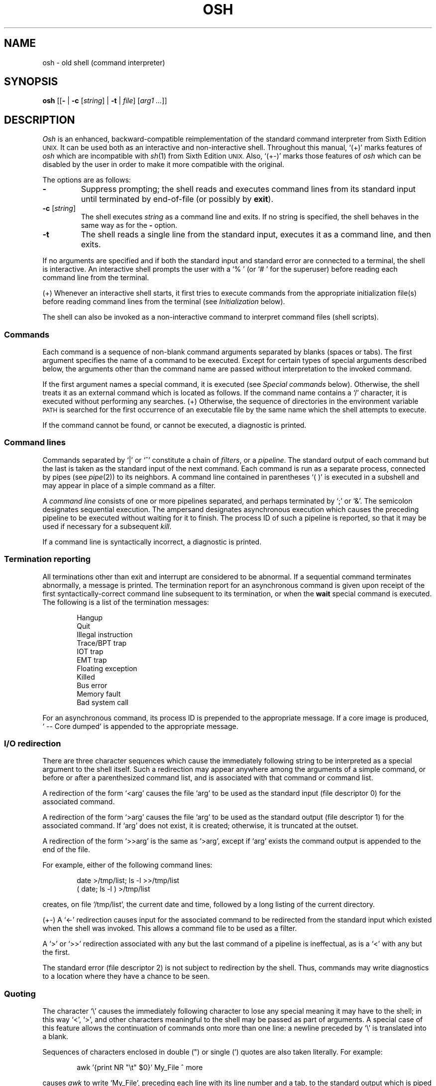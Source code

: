 .\"
.\" Copyright (c) 2003, 2004
.\"	Jeffrey Allen Neitzel <jneitzel@sdf.lonestar.org>.
.\"	All rights reserved.
.\"
.\" Redistribution and use in source and binary forms, with or without
.\" modification, are permitted provided that the following conditions
.\" are met:
.\" 1. Redistributions of source code must retain the above copyright
.\"    notice, this list of conditions and the following disclaimer.
.\" 2. Redistributions in binary form must reproduce the above copyright
.\"    notice, this list of conditions and the following disclaimer in the
.\"    documentation and/or other materials provided with the distribution.
.\"
.\" THIS SOFTWARE IS PROVIDED BY JEFFREY ALLEN NEITZEL ``AS IS'', AND ANY
.\" EXPRESS OR IMPLIED WARRANTIES, INCLUDING, BUT NOT LIMITED TO, THE IMPLIED
.\" WARRANTIES OF MERCHANTABILITY AND FITNESS FOR A PARTICULAR PURPOSE ARE
.\" DISCLAIMED.  IN NO EVENT SHALL JEFFREY ALLEN NEITZEL BE LIABLE FOR ANY
.\" DIRECT, INDIRECT, INCIDENTAL, SPECIAL, EXEMPLARY, OR CONSEQUENTIAL DAMAGES
.\" (INCLUDING, BUT NOT LIMITED TO, PROCUREMENT OF SUBSTITUTE GOODS OR SERVICES;
.\" LOSS OF USE, DATA, OR PROFITS; OR BUSINESS INTERRUPTION) HOWEVER CAUSED
.\" AND ON ANY THEORY OF LIABILITY, WHETHER IN CONTRACT, STRICT LIABILITY,
.\" OR TORT (INCLUDING NEGLIGENCE OR OTHERWISE) ARISING IN ANY WAY OUT OF THE
.\" USE OF THIS SOFTWARE, EVEN IF ADVISED OF THE POSSIBILITY OF SUCH DAMAGE.
.\"
.\"	Derived from: Sixth Edition (V6) Unix /usr/man/man1/sh.1
.\"
.\" Copyright (C) Caldera International Inc.  2001-2002.  All rights reserved.
.\"
.\" Redistribution and use in source and binary forms, with or without
.\" modification, are permitted provided that the following conditions
.\" are met:
.\" 1. Redistributions of source code and documentation must retain the above
.\"    copyright notice, this list of conditions and the following disclaimer.
.\" 2. Redistributions in binary form must reproduce the above copyright
.\"    notice, this list of conditions and the following disclaimer in the
.\"    documentation and/or other materials provided with the distribution.
.\" 3. All advertising materials mentioning features or use of this software
.\"    must display the following acknowledgement:
.\"      This product includes software developed or owned by Caldera
.\"      International, Inc.
.\" 4. Neither the name of Caldera International, Inc. nor the names of other
.\"    contributors may be used to endorse or promote products derived from
.\"    this software without specific prior written permission.
.\"
.\" USE OF THE SOFTWARE PROVIDED FOR UNDER THIS LICENSE BY CALDERA
.\" INTERNATIONAL, INC. AND CONTRIBUTORS ``AS IS'' AND ANY EXPRESS OR
.\" IMPLIED WARRANTIES, INCLUDING, BUT NOT LIMITED TO, THE IMPLIED WARRANTIES
.\" OF MERCHANTABILITY AND FITNESS FOR A PARTICULAR PURPOSE ARE DISCLAIMED.
.\" IN NO EVENT SHALL CALDERA INTERNATIONAL, INC. BE LIABLE FOR ANY DIRECT,
.\" INDIRECT INCIDENTAL, SPECIAL, EXEMPLARY, OR CONSEQUENTIAL DAMAGES
.\" (INCLUDING, BUT NOT LIMITED TO, PROCUREMENT OF SUBSTITUTE GOODS OR
.\" SERVICES; LOSS OF USE, DATA, OR PROFITS; OR BUSINESS INTERRUPTION)
.\" HOWEVER CAUSED AND ON ANY THEORY OF LIABILITY, WHETHER IN CONTRACT,
.\" STRICT LIABILITY, OR TORT (INCLUDING NEGLIGENCE OR OTHERWISE) ARISING
.\" IN ANY WAY OUT OF THE USE OF THIS SOFTWARE, EVEN IF ADVISED OF THE
.\" POSSIBILITY OF SUCH DAMAGE.
.\"
.TH OSH 1 "December 28, 2004" "osh-041231" "General Commands"
.SH NAME
osh \- old shell (command interpreter)
.SH SYNOPSIS
.B osh
[[\fB\-\fR | \fB\-c\fR [\fIstring\fR] | \fB\-t\fR | \fIfile\fR]
[\fIarg1 ...\fR]]
.SH DESCRIPTION
.I Osh
is an enhanced,
backward-compatible reimplementation of the standard
command interpreter from Sixth Edition
.SM UNIX.
It can be used both as an interactive and non-interactive shell.
Throughout this manual, `(+)' marks features of
.I osh
which are incompatible with
.IR sh (1)
from Sixth Edition
.SM UNIX.
Also, `(+\-)' marks those features of
.I osh
which can be disabled by the user in order to
make it more compatible with the original.
.PP
The options are as follows:
.TP
.B \-
Suppress prompting;
the shell reads and executes command lines from its standard input
until terminated by end-of-file (or possibly by
.BR exit ).
.TP
\fB\-c\fR [\fIstring\fR]
The shell executes
.I string
as a command line and exits.
If no string is specified,
the shell behaves in the same way as for the \fB\-\fR option.
.TP
.B \-t
The shell reads a single line from the standard input,
executes it as a command line,
and then exits.
.PP
If no arguments are specified and if both the standard input
and standard error are connected to a terminal,
the shell is interactive.
An interactive shell prompts the user
with a `%\ ' (or `#\ ' for the superuser)
before reading each command line from the terminal.
.PP
(+) Whenever an interactive shell starts,
it first tries to execute commands from the
appropriate initialization file(s) before
reading command lines from the terminal (see
.I "Initialization"
below).
.PP
The shell can also be invoked as a non-interactive command
to interpret command files (shell scripts).
.SS Commands
Each command is a sequence of non-blank command arguments
separated by blanks (spaces or tabs).
The first argument specifies the name of a command to be executed.
Except for certain types of special arguments described below,
the arguments other than the command name are passed
without interpretation to the invoked command.
.PP
If the first argument names a special command,
it is executed (see
.I "Special commands"
below).
Otherwise, the shell treats it as an external command which is
located as follows.
If the command name contains a `/' character,
it is executed without performing any searches.
(+) Otherwise,
the sequence of directories in the environment variable
.SM PATH
is searched for the first occurrence
of an executable file by the same name
which the shell attempts to execute.
.PP
If the command cannot be found,
or cannot be executed,
a diagnostic is printed.
.SS Command lines
Commands separated by `|' or `^' constitute a chain of
.IR filters ,
or a
.IR pipeline .
The standard output of each command but the last
is taken as the standard input of the next command.
Each command is run as a separate process, connected
by pipes (see
.IR pipe (2))
to its neighbors.
A command line contained in parentheses `(\ )' is executed in a
subshell and may appear in place of a simple command as a filter.
.PP
A
.I "command line"
consists of one or more pipelines separated,
and perhaps terminated by `;' or `&'.
The semicolon designates sequential execution.
The ampersand designates asynchronous execution which causes
the preceding pipeline to be executed without waiting for it
to finish.
The process ID of such a pipeline is reported,
so that it may be used if necessary for a subsequent
.IR kill .
.PP
If a command line is syntactically incorrect,
a diagnostic is printed.
.SS Termination reporting
All terminations other than exit and interrupt
are considered to be abnormal.
If a sequential command terminates abnormally,
a message is printed.
The termination report for an asynchronous command
is given upon receipt of the first
syntactically-correct command line
subsequent to its termination,
or when the
.B wait
special command is executed.
The following is a list of the termination messages:
.PP
.RS 6n
Hangup
.br
Quit
.br
Illegal instruction
.br
Trace/BPT trap
.br
IOT trap
.br
EMT trap
.br
Floating exception
.br
Killed
.br
Bus error
.br
Memory fault
.br
Bad system call
.RE
.PP
For an asynchronous command, its process ID is prepended to
the appropriate message.
If a core image is produced,
`\ \-\-\ Core\ dumped' is appended
to the appropriate message.
.SS I/O redirection
There are three character sequences which cause the immediately
following string to be interpreted as a special argument to the
shell itself.
Such a redirection may appear anywhere among the
arguments of a simple command,
or before or after a parenthesized command list,
and is associated with that command or command list.
.PP
A redirection of the form `<arg' causes the file `arg'
to be used as the standard input (file descriptor 0)
for the associated command.
.PP
A redirection of the form `>arg' causes the file `arg'
to be used as the standard output (file descriptor 1)
for the associated command.
If `arg' does not exist, it is created;
otherwise, it is truncated at the outset.
.PP
A redirection of the form `>>arg' is the same as `>arg',
except if `arg' exists the command output is
appended to the end of the file.
.PP
For example, either of the following command lines:
.PP
.RS 6n
date >/tmp/list; ls \-l >>/tmp/list
.br
( date; ls \-l ) >/tmp/list
.RE
.PP
creates, on file `/tmp/list', the current date and time,
followed by a long listing of the current directory.
.PP
(+\-) A `<\-' redirection causes input for the
associated command to be redirected from the standard input
which existed when the shell was invoked.
This allows a command file to be used as a filter.
.PP
A `>' or `>>' redirection
associated with any but the last command of a pipeline
is ineffectual, as is a `<' with any but the first.
.PP
The standard error (file descriptor 2)
is not subject to redirection by the shell.
Thus, commands may write diagnostics
to a location where they have a
chance to be seen.
.SS Quoting
The character `\\' causes the immediately following character
to lose any special meaning it may have to the shell; in this
way `<', `>', and other characters meaningful to the
shell may be passed as part of arguments.
A special case of this feature allows the continuation of commands
onto more than one line:  a newline preceded by `\\' is translated
into a blank.
.PP
Sequences of characters enclosed in double (") or single (')
quotes are also taken literally.
For example:
.PP
.RS 6n
awk '{print NR "\\t" $0}' My_File ^ more
.RE
.PP
causes
.I awk
to write `My_File',
preceding each line with its line number and a tab,
to the standard output which is piped to
.I more
for viewing.
The quotes prevent the shell from trying to interpret any part
of the string, which is then given as a single argument to awk.
.SS Parameter substitution
When the shell is invoked as a non-interactive command,
it has additional string processing capabilities not available
when interactive.
If the shell is invoked in the following form:
.PP
.RS 6n
osh name [arg1 ...]
.RE
.PP
.I name
is either taken as one of the shell options,
or as the name of a
.I "command file"
which is opened as the standard input of the shell.
.PP
In both cases,
the shell reads and interprets
command lines from its standard input.
In each command line,
an unquoted character sequence of the form `$N',
where
.I N
is a digit,
is treated as a
.I "positional parameter"
by the shell.
.PP
Each occurrence of a positional parameter in the command line
is substituted with the value of the \fIN\fRth argument
to the invocation of the shell (\fIargn\fR).
`$0' is substituted with
.IR name .
.PP
In both interactive and non-interactive shells,
`$$' is always substituted with a representation
of the process ID of this instance of the shell.
The value is a 5-digit decimal string,
padded on the left with zeros.
.PP
(+\-) Interactive and non-interactive shells
also attempt to set the following special parameters.
The `(*)' below indicates those parameters
which are always set.
The ones not so marked may be unset
if the shell cannot determine its value.
.TP 10n
$h
The value of the environment variable
.SM HOME.
.TP
$n (*)
The number of positional parameters currently known
to the shell.
.TP
$p
The value of the environment variable
.SM PATH.
.TP
$s (*)
The exit status of the last sequential command from the
.I previous
command line.
.TP
$t
The terminal name of the current user,
as set by the shell at startup.
.TP
$u
The effective user name of the current user,
as set by the shell at startup.
.PP
All substitution on a command line occurs
.I before
the line is interpreted.
Thus, no action which alters the value of any parameter
can have any effect on a reference to that parameter
occurring on the
.I same
line.
.PP
A positional-parameter value may contain
any number of characters with special meaning to the shell.
Each one which is
.I unquoted
in a positional-parameter value always retains
its special meaning when the value is substituted
for its positional parameter in a command line.
.SS File name generation
Prior to executing an external command,
the shell scans each argument for
unquoted `*', `?', or `[' characters.
If one or more of these characters appears,
the argument is treated as a
.I pattern
(see
.IR glob (3))
and causes the shell to search for file names which
.I match
the given pattern.
.PP
The `.' character at the beginning of a file name,
or immediately following a `/',
is special in that it must be matched explicitly.
Similarly, the `/' character itself must
always be matched explicitly.
The meaning of the special glob characters is as follows.
.PP
The character `*' in a pattern matches any string of characters
in a file name (including the null string).
.PP
The character `?' matches any single character in a file name.
.PP
Square brackets `[...]' specify a class of characters which
matches any single file-name character in the class.
Within the brackets,
each ordinary character is taken
to be a member of the class.
A pair of characters separated by `\-' places
in the class
each character lexically greater than or equal to
the first and less than or equal to the second
member of the pair.
.PP
For example,
in the current directory,
`*' matches all file names;
`?' matches all one-character file names; `[ab]*.s' matches
all file names beginning with `a' or `b' and ending with `.s';
`?[zi\-m]' matches all two-character file names ending
with `z' or the letters `i' through `m'.
.PP
If the pattern also contains a `/',
the directory used is the one obtained by taking the pattern up
to the last `/' before a `*', `?', or `['.
The matching process matches the remainder of the pattern
after this `/' against the files in the derived directory.
For example:  `/usr/ken/a*.s' matches all files
in directory `/usr/ken' which begin
with `a' and end with `.s'.
.PP
In any event,
a list of names is obtained which match
the given pattern.
This list is sorted into alphabetical order,
and the resulting sequence of arguments replaces the
given pattern.
The same process is carried out
for each of the given patterns
(the resulting lists are
.I not
merged),
and finally the command is executed
with the resulting argument list.
.PP
Failed matches are handled as follows:
.PP
(+\-) By default,
if a command has any number of pattern arguments,
each one failing to match any files
is left unchanged in the argument list.
.PP
In compatible mode,
if a command has only one pattern argument,
a diagnostic is printed if it fails
to match any files.
If a command has more than one pattern argument,
a diagnostic is only printed if they
.I all
fail to match any files.
Otherwise,
each pattern argument failing to match any files
is removed from the argument list.
.SS Initialization (+)
If the first character of the name used to invoke the shell
is `\-' (e.g.,\ \-osh), it is assumed to be a login shell
and shall attempt to read the following
three files in sequence:
.IR /etc/osh.login ,
.IR $h/.osh.login ,
and
.IR $h/.oshrc .
For each of these files which exists and is readable,
the shell executes the commands contain within.
.PP
In the case where an interactive shell is not a login shell,
it shall only try to execute commands from one file:
.IR $h/.oshrc .
In any case, after the shell finishes with the appropriate
initialization file(s) it shall then prompt the user for
input as usual.
.PP
In the normal case,
a SIGINT or SIGQUIT signal received by the shell
during execution of any initialization file causes
it to cease execution of that file,
but this does not terminate the shell.
Note that in some cases it may be desirable to use the
.B sigign
special command in order to ignore these,
and possibly other signals as well.
.PP
Any signal which is not being ignored, or an
.B exit
command, in any of the initialization files
causes the shell to terminate immediately.
.PP
Note that all initialization files intended to be used
by the shell must be of a regular type.
That is,
they cannot be directories,
FIFOs,
or any other type of file.
If the file is
.I not
a regular file,
the shell simply ignores it, prints a diagnostic,
and tries the next file (if\ any) or prompts the user
for input as it normally does.
.SS End of file
An end-of-file in the shell's input causes it to exit.
.PP
If the shell is interactive, this means it exits when the
user types an EOT (^D) at the beginning of a line.
If not at the beginning of a line,
3 sequential EOTs are required to exit
an interactive shell.
.SS Special commands
The following commands are executed by the shell without
creating a new process.
Attempts to pipe, redirect, or run these commands asynchronously
are ignored except where noted below.
.TP
\fB:\fR [\fIarg ...\fR]
Does nothing; exit status is set to zero.
This command can be used to place labels for the
.I goto
command or to add commentary to command files,
among other things.
.TP
\fBchdir\fR [\fIdir\fR]
Changes the shell's working directory to
.IR dir .
(+\-) If
.I dir
is not specified,
the user's home directory is used by default.
If
.I dir
is an unquoted `-', the previous working directory
is used instead.
.TP
\fBexec\fR \fIcommand\fR [\fIarg ...\fR] (+\-)
Replaces the current shell with the specified command.
Redirection arguments are permitted.
.TP
.B exit
Terminates a non-interactive shell which is reading
commands from a file.
The exit status is that of the last command executed.
.TP
\fBlogin\fR [\fIarg ...\fR]
Replaces an interactive shell with an instance of
.IR login (1).
.TP
\fBset\fR [\fIclone\fR | \fInoclone\fR] (+)
Sets the current compatibility mode of the shell.
If set to \fIclone\fR, all enhancements to the shell are disabled.
If set to \fInoclone\fR which is the default,
all enhancements to the shell are enabled.
With no argument, the current mode is printed.
.TP
\fBsetenv\fR \fIname\fR [\fIvalue\fR] (+\-)
Sets the environment variable \fIname\fR to the string \fIvalue\fR.
If \fIvalue\fR is not specified, the environment variable \fIname\fR
is set to the empty string.
.TP
.B shift
Shift is used in command files to shift all of
the positional parameters to the left by 1, so that
old `$2' can now be referred to by `$1' and so forth.
Shift has no effect on `$0'.
.TP
\fBsigign\fR [[\fB+\fR | \fB\-\fR] \fIsignal_number ...\fR] (+\-)
\fB+\fR causes the specified signals
to be ignored if it is possible to do so.
\fB-\fR causes the specified signals
to be reset to the default action.
If a signal was already ignored when the shell was invoked,
it cannot be reset with \fB-\fR.
With no arguments, a list of the
currently ignored signals is printed.
.TP
\fBsource\fR \fIfile\fR (+\-)
Causes the shell to read and execute commands from \fIfile\fR
and return.
The source command may be nested.
As with command files,
any shell-detected error causes the shell to cease
execution of the file.
If the source command is nested and an error occurs,
all nested source commands terminate.
.TP
\fBumask\fR [\fImask\fR] (+\-)
Sets the file creation mask (see
.IR umask (2))
to the octal value specified by
.IR mask .
If the mask is not specified,
its current value is printed.
.TP
\fBunsetenv\fR \fIname\fR (+\-)
Removes the variable \fIname\fR from the environment.
.TP
.B wait
Waits for all asynchronous processes to terminate,
reporting on abnormal terminations.
Exit status is that of the last
terminated asynchronous process.
.SS Signals (+)
If the shell is interactive,
it ignores the SIGINT, SIGQUIT, and SIGTERM
signals (see
.IR signal (3)).
However, if the shell has been invoked with any
option argument,
it only ignores SIGINT and SIGQUIT.
.PP
If SIGINT or SIGQUIT is already ignored
when the shell starts,
it is also ignored for child processes of the shell.
Otherwise, both signals are reset to their
default actions for child processes.
SIGTERM is also reset to its default action.
.PP
For all other signals,
the shell inherits the signal state from its
parent process and passes it to its children.
(+) The
.B sigign
special command can be used to alter the behaviour
described above.
.PP
Asynchronous processes ignore both the
SIGINT and SIGQUIT signals.
If such a process has not redirected its
input with a `<',
the shell automatically redirects it to come from
.IR /dev/null .
.SH "EXIT STATUS (+)"
The exit status of the shell is that of the
last command executed prior to end-of-file or
.BR exit .
.PP
If the shell is interactive and detects an error,
it exits with a non-zero status if the user
types an EOT at the next prompt.
.PP
Otherwise, if the shell is non-interactive and
is reading commands from a file,
any shell-detected error causes the shell
to cease execution of that file.
This results in a non-zero exit status.
.PP
A non-zero exit status from the shell may be
one of the following values:
.TP
1
A common shell-detected error occurred,
such as a `syntax\ error'.
.TP
2
A fatal shell-detected error occurred.
.TP
126
An external command was found but could not be executed
by the shell.
.TP
127
An external command was not found.
.TP
>128
A signal was received.
.SH ENVIRONMENT
.TP
.BR HOME \ (+)
Is the user's home directory which is used as the default
argument for the
.B chdir
special command.
.TP
.BR OSH_COMPAT \ (+)
Indicates the desired compatibility mode for future invocations
of the shell.
The value may be set to one of \fIclone\fR or \fInoclone\fR.
Other values are ignored.
The effects of this variable can be overridden by using the
.B set
special command.
.TP
.BR PATH \ (+)
Is the sequence of directories used by the shell to search
for external commands.
The Sixth Edition
.SM UNIX
shell
always used `.:/bin:/usr/bin', not
.SM PATH.
.SH FILES
.TP
.I /dev/null
default source of input for asynchronous commands
.TP
.IR /etc/osh.login \ (+)
system-wide initialization file for login shells
.TP
.IR $h/.osh.login \ (+)
user initialization file for login shells
.TP
.IR $h/.oshrc \ (+)
user initialization file for interactive shells
.SH "SEE ALSO"
env(1),
goto(1),
if(1),
login(1),
sh6(1)
.PP
`The UNIX Time-Sharing System',
CACM, July, 1974,
which gives the theory of operation of the shell.
.PP
Osh home page: http://jneitzel.sdf1.org/osh/
.SH AUTHORS
This implementation of the shell is derived
from osh-020214/osh.c by Gunnar Ritter.
The current maintainer of the shell,
and author of new code and documentation,
is Jeffrey Allen Neitzel.
.SH COMPATIBILITY
This implementation of the shell is backward compatible
with the Thompson shell from Sixth Edition
.SM UNIX.
.PP
However, there are in fact several minor differences.
For reliability and usability on modern
.SM UNIX
systems,
several instances of undesirable behaviour found
in the original have been purposely changed.
At the same time,
several other shell oddities have been purposely left
in place as they are documented and can be quite useful.
.PP
When it is known to differ in some way from the original,
this fact is marked in the manual with `(+)' or `(+\-)'.
Otherwise,
the only remaining difference not mentioned elsewhere
is that this implementation can handle 8-bit character sets;
the original can only handle 7-bit ASCII.
.SH HISTORY
The Thompson shell, by Ken Thompson of Bell Labs, was used as the
standard command interpreter through Sixth Edition
.SM UNIX.
In the Seventh Edition,
it was replaced by the Bourne shell and then made available as
.IR osh .
.SH NOTES
If running in compatible mode,
.I osh
has no facilities for setting, unsetting, or otherwise
manipulating environment variables within the shell.
This must be accomplished by using other tools such as
.IR env (1).
.PP
Notice that some shell oddities have historically been
undocumented in this manual page.
Particularly noteworthy is the fact that there is no such thing
as a usage error when invoking the shell.
For example, the following are all perfectly legal:
.PP
.RS 6n
osh \-cats_are_nice!!! ': "Good kitty =)"'
.br
osh \-tabbies_are_too!
.br
osh \-s
.RE
.PP
The first two cases correspond to the
.B \-c
and
.B \-t
options
respectively;
the third case corresponds to the
.B \-
option.
.SH SECURITY
This implementation of the shell does not support
being used in a set-ID context.
If the effective user (group) ID of the shell
process is not equal to its real user (group) ID,
the shell prints a diagnostic and exits with a
status of 2.
The reasons for this are described below.
.PP
First,
since this implementation of the shell is
backward compatible with the Thompson shell,
the way in which it uses positional parameters
(see
.I "Parameter substitution"
above)
makes it a simple matter to invoke an interactive shell
from a command file if the user knows the name
of the current terminal,
if there is one.
This is distinctly
.I not
a bug
and can be very useful in the normal case.
.PP
However,
if the shell supported set-ID execution,
it could cause significant violations of the security policy
on the host or site where the shell is being used.
Just suppose what might happen if the shell were running
setuid root,
especially if the user who invokes it is a regular user.
.PP
Thus,
for the reasons stated above,
the author explicitly chooses to
.I not
support set-ID execution of the shell.
.SH BUGS
The shell offers no way to redirect the diagnostic output.
.PP
The shell makes no attempt to recover from
.IR read (2)
errors and exits with a status of 2 if this system call fails.
